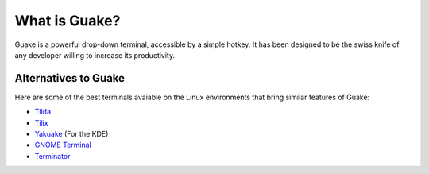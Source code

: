 ==============
What is Guake?
==============

Guake is a powerful drop-down terminal, accessible by a simple hotkey. It has been designed to be
the swiss knife of any developer willing to increase its productivity.

Alternatives to Guake
=====================

Here are some of the best terminals avaiable on the Linux environments that bring similar features
of Guake:

- `Tilda <https://github.com/lanoxx/tilda/>`_
- `Tilix <https://github.com/gnunn1/tilix>`_
- `Yakuake <https://www.kde.org/applications/system/yakuake/>`_ (For the KDE)
- `GNOME Terminal <https://wiki.gnome.org/Apps/Terminal>`_
- `Terminator <http://gnometerminator.blogspot.com/>`_

